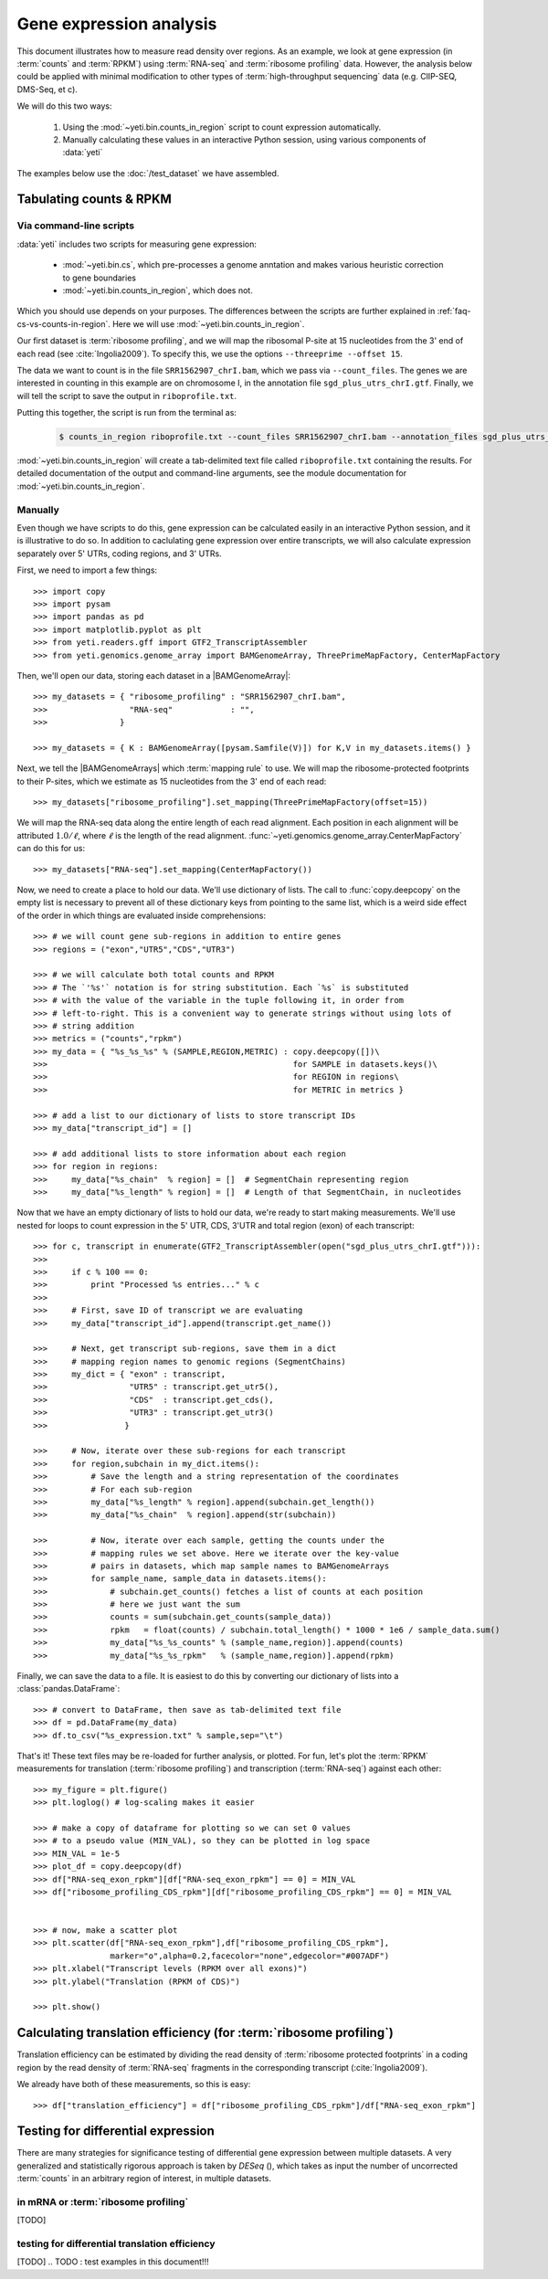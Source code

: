 Gene expression analysis
========================

This document illustrates how to measure read density over regions. As 
an example, we look at gene expression (in :term:`counts` and :term:`RPKM`)
using :term:`RNA-seq` and :term:`ribosome profiling` data. However, the
analysis below could be applied with minimal modification to other 
types of :term:`high-throughput sequencing` data (e.g. ClIP-SEQ, DMS-Seq,
et c).

We will do this two ways:

 #. Using the :mod:`~yeti.bin.counts_in_region` script to count expression
    automatically.

 #. Manually calculating these values in an interactive Python session,
    using various components of :data:`yeti`

The examples below use the :doc:`/test_dataset` we have assembled. 


Tabulating counts & RPKM
------------------------

Via command-line scripts
........................

:data:`yeti` includes two scripts for measuring gene expression:

  * :mod:`~yeti.bin.cs`, which pre-processes a genome anntation and makes
    various heuristic correction to gene boundaries

  * :mod:`~yeti.bin.counts_in_region`, which does not.

Which you should use depends on your purposes. The differences between
the scripts are further explained in :ref:`faq-cs-vs-counts-in-region`.
Here we will use :mod:`~yeti.bin.counts_in_region`.

Our first dataset is :term:`ribosome profiling`, and we will map the ribosomal
P-site at 15 nucleotides from the 3' end of each read (see :cite:`Ingolia2009`).
To specify this, we use the options ``--threeprime --offset 15``.

The data we want to count is in the file ``SRR1562907_chrI.bam``, which we pass
via ``--count_files``. The genes we are interested in counting in this example
are on chromosome I, in the annotation file ``sgd_plus_utrs_chrI.gtf``. Finally,
we will tell the script to save the output in ``riboprofile.txt``.

Putting this together, the script is run from the terminal as:

 .. code-block:: shell

    $ counts_in_region riboprofile.txt --count_files SRR1562907_chrI.bam --annotation_files sgd_plus_utrs_chrI.gtf --threeprime --offset 15

:mod:`~yeti.bin.counts_in_region` will create a tab-delimited text file called
``riboprofile.txt`` containing the results. For detailed documentation of the output
and command-line arguments, see the module documentation for :mod:`~yeti.bin.counts_in_region`.


Manually
........

Even though we have scripts to do this, gene expression can be calculated easily
in an interactive Python session, and it is illustrative to do so. In addition
to caclulating gene expression over entire transcripts, we will also calculate
expression separately over 5' UTRs, coding regions, and 3' UTRs.

First, we need to import a few things::

    >>> import copy
    >>> import pysam
    >>> import pandas as pd
    >>> import matplotlib.pyplot as plt
    >>> from yeti.readers.gff import GTF2_TranscriptAssembler
    >>> from yeti.genomics.genome_array import BAMGenomeArray, ThreePrimeMapFactory, CenterMapFactory

.. TODO find an RNA-seq dataset

Then, we'll open our data, storing each dataset in a |BAMGenomeArray|::

    >>> my_datasets = { "ribosome_profiling" : "SRR1562907_chrI.bam",
    >>>                 "RNA-seq"            : "",
    >>>               }

    >>> my_datasets = { K : BAMGenomeArray([pysam.Samfile(V)]) for K,V in my_datasets.items() }

 
Next, we tell the |BAMGenomeArrays| which :term:`mapping rule` to use. We
will map the ribosome-protected footprints to their P-sites, which we estimate
as 15 nucleotides from the 3' end of each read::

    >>> my_datasets["ribosome_profiling"].set_mapping(ThreePrimeMapFactory(offset=15))

We will map the RNA-seq data along the entire length of each read alignment.
Each position in each alignment will be attributed :math:`1.0 / \ell`, where 
:math:`\ell` is the length of the read alignment.
:func:`~yeti.genomics.genome_array.CenterMapFactory` can do this for us::

    >>> my_datasets["RNA-seq"].set_mapping(CenterMapFactory())

Now, we need to create a place to hold our data. We'll use dictionary of lists.
The call to :func:`copy.deepcopy` on the empty list is necessary to prevent all
of these dictionary keys from pointing to the same list, which is a weird side
effect of the order in which things are evaluated inside comprehensions::

    >>> # we will count gene sub-regions in addition to entire genes
    >>> regions = ("exon","UTR5","CDS","UTR3")

    >>> # we will calculate both total counts and RPKM
    >>> # The `'%s'` notation is for string substitution. Each `%s` is substituted
    >>> # with the value of the variable in the tuple following it, in order from
    >>> # left-to-right. This is a convenient way to generate strings without using lots of
    >>> # string addition 
    >>> metrics = ("counts","rpkm")
    >>> my_data = { "%s_%s_%s" % (SAMPLE,REGION,METRIC) : copy.deepcopy([])\
    >>>                                                   for SAMPLE in datasets.keys()\
    >>>                                                   for REGION in regions\
    >>>                                                   for METRIC in metrics }

    >>> # add a list to our dictionary of lists to store transcript IDs
    >>> my_data["transcript_id"] = []

    >>> # add additional lists to store information about each region
    >>> for region in regions:
    >>>     my_data["%s_chain"  % region] = []  # SegmentChain representing region
    >>>     my_data["%s_length" % region] = []  # Length of that SegmentChain, in nucleotides


Now that we have an empty dictionary of lists to hold our data, we're ready to start
making measurements. We'll use nested for loops to count expression in the 5' UTR, 
CDS, 3'UTR and total region (exon) of each transcript::

    >>> for c, transcript in enumerate(GTF2_TranscriptAssembler(open("sgd_plus_utrs_chrI.gtf"))):
    >>> 
    >>>     if c % 100 == 0:
    >>>         print "Processed %s entries..." % c
    >>>     
    >>>     # First, save ID of transcript we are evaluating
    >>>     my_data["transcript_id"].append(transcript.get_name())

    >>>     # Next, get transcript sub-regions, save them in a dict
    >>>     # mapping region names to genomic regions (SegmentChains)
    >>>     my_dict = { "exon" : transcript,
    >>>                 "UTR5" : transcript.get_utr5(),
    >>>                 "CDS"  : transcript.get_cds(),
    >>>                 "UTR3" : transcript.get_utr3()
    >>>                }

    >>>     # Now, iterate over these sub-regions for each transcript
    >>>     for region,subchain in my_dict.items():
    >>>         # Save the length and a string representation of the coordinates
    >>>         # For each sub-region
    >>>         my_data["%s_length" % region].append(subchain.get_length())
    >>>         my_data["%s_chain"  % region].append(str(subchain))

    >>>         # Now, iterate over each sample, getting the counts under the 
    >>>         # mapping rules we set above. Here we iterate over the key-value
    >>>         # pairs in datasets, which map sample names to BAMGenomeArrays
    >>>         for sample_name, sample_data in datasets.items():
    >>>             # subchain.get_counts() fetches a list of counts at each position
    >>>             # here we just want the sum
    >>>             counts = sum(subchain.get_counts(sample_data))
    >>>             rpkm   = float(counts) / subchain.total_length() * 1000 * 1e6 / sample_data.sum()
    >>>             my_data["%s_%s_counts" % (sample_name,region)].append(counts)
    >>>             my_data["%s_%s_rpkm"   % (sample_name,region)].append(rpkm)

Finally, we can save the data to a file. It is easiest to do this by converting 
our dictionary of lists into a :class:`pandas.DataFrame`::

    >>> # convert to DataFrame, then save as tab-delimited text file
    >>> df = pd.DataFrame(my_data)
    >>> df.to_csv("%s_expression.txt" % sample,sep="\t")

That's it! These text files may be re-loaded for further analysis, or plotted.
For fun, let's plot the :term:`RPKM` measurements for translation
(:term:`ribosome profiling`) and transcription (:term:`RNA-seq`) against
each other::

    >>> my_figure = plt.figure()
    >>> plt.loglog() # log-scaling makes it easier

    >>> # make a copy of dataframe for plotting so we can set 0 values
    >>> # to a pseudo value (MIN_VAL), so they can be plotted in log space
    >>> MIN_VAL = 1e-5
    >>> plot_df = copy.deepcopy(df)
    >>> df["RNA-seq_exon_rpkm"][df["RNA-seq_exon_rpkm"] == 0] = MIN_VAL
    >>> df["ribosome_profiling_CDS_rpkm"][df["ribosome_profiling_CDS_rpkm"] == 0] = MIN_VAL


    >>> # now, make a scatter plot
    >>> plt.scatter(df["RNA-seq_exon_rpkm"],df["ribosome_profiling_CDS_rpkm"],
                    marker="o",alpha=0.2,facecolor="none",edgecolor="#007ADF")
    >>> plt.xlabel("Transcript levels (RPKM over all exons)")
    >>> plt.ylabel("Translation (RPKM of CDS)")

    >>> plt.show()



.. TODO : make image & insert here


Calculating translation efficiency (for :term:`ribosome profiling`)
-------------------------------------------------------------------

Translation efficiency can be estimated by dividing the read density of
:term:`ribosome protected footprints` in a coding region by the read density
of :term:`RNA-seq` fragments in the corresponding transcript (:cite:`Ingolia2009`).

We already have both of these measurements, so this is easy::

    >>> df["translation_efficiency"] = df["ribosome_profiling_CDS_rpkm"]/df["RNA-seq_exon_rpkm"]


Testing for differential expression
-----------------------------------

.. TODO : DESeq paper reference

There are many strategies for significance testing of differential gene expression
between multiple datasets. A very generalized and statistically rigorous approach
is taken by `DESeq` (), which takes as input the number of uncorrected :term:`counts`
in an arbitrary region of interest, in multiple datasets. 

.. TODO : learn DESeq or grab examples from Liz

.. TODO : can DESeq do differential translation efficiency?


in mRNA or :term:`ribosome profiling`
.....................................
[TODO]

testing for differential translation efficiency
...............................................
[TODO]
.. TODO : test examples in this document!!!
